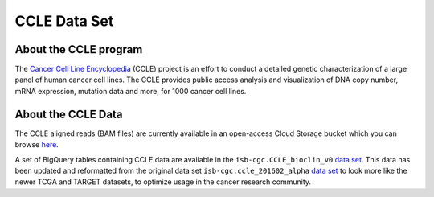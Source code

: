 *************
CCLE Data Set
*************

About the CCLE program
-----------------------
The `Cancer Cell Line Encyclopedia <https://depmap.org/portal/ccle/>`_ (CCLE) project is an effort to conduct a detailed genetic characterization of a large panel of human cancer cell lines. The CCLE provides public access analysis and visualization of DNA copy number, mRNA expression, mutation data and more, for 1000 cancer cell lines. 

About the CCLE Data
-------------------
The CCLE aligned reads (BAM files) are currently available in an open-access Cloud Storage bucket which you can browse `here <https://console.cloud.google.com/storage/browser/gdc-ccle-open/>`_.

A set of BigQuery tables containing CCLE data are available in the ``isb-cgc.CCLE_bioclin_v0`` `data set <https://console.cloud.google.com/bigquery?p=isb-cgc&d=CCLE_bioclin_v0&page=dataset>`_. This data has been updated and reformatted from the original data set ``isb-cgc.ccle_201602_alpha`` `data set <https://console.cloud.google.com/bigquery?p=isb-cgc&d=ccle_201602_alpha&page=dataset>`_ to look more like the newer TCGA and TARGET datasets, to optimize usage in the cancer research community.


